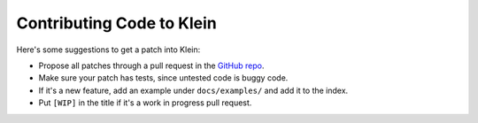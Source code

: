 ==========================
Contributing Code to Klein
==========================

Here's some suggestions to get a patch into Klein:

- Propose all patches through a pull request in the `GitHub repo <https://github.com/twisted/klein>`_.
- Make sure your patch has tests, since untested code is buggy code.
- If it's a new feature, add an example under ``docs/examples/`` and add it to the index.
- Put ``[WIP]`` in the title if it's a work in progress pull request.